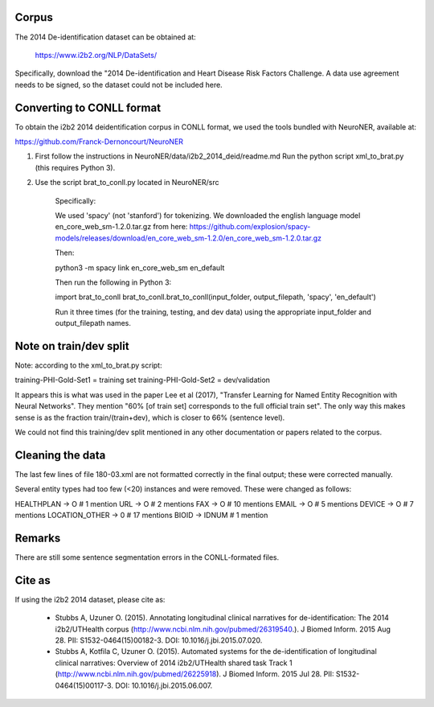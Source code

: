 Corpus
------

The 2014 De-identification dataset can be obtained at:

    https://www.i2b2.org/NLP/DataSets/

Specifically, download the "2014 De-identification and Heart Disease Risk
Factors Challenge.  A data use agreement needs to be signed, so the dataset
could not be included here.

Converting to CONLL format
--------------------------

To obtain the i2b2 2014 deidentification corpus in CONLL format, we used
the tools bundled with NeuroNER, available at:

https://github.com/Franck-Dernoncourt/NeuroNER

1. First follow the instructions in NeuroNER/data/i2b2_2014_deid/readme.md
   Run the python script xml_to_brat.py (this requires Python 3).

2. Use the script brat_to_conll.py located in NeuroNER/src

    Specifically:

    We used 'spacy' (not 'stanford') for tokenizing. We
    downloaded the english language model en_core_web_sm-1.2.0.tar.gz from here:
    https://github.com/explosion/spacy-models/releases/download/en_core_web_sm-1.2.0/en_core_web_sm-1.2.0.tar.gz

    Then:

    python3 -m spacy link en_core_web_sm en_default

    Then run the following in Python 3:

    import brat_to_conll
    brat_to_conll.brat_to_conll(input_folder, output_filepath, 'spacy', 'en_default')

    Run it three times (for the training, testing, and dev data) using the
    appropriate input_folder and output_filepath names.

Note on train/dev split
-----------------------

Note: according to the xml_to_brat.py script:

training-PHI-Gold-Set1 = training set
training-PHI-Gold-Set2 = dev/validation

It appears this is what was used in the paper Lee et al (2017), "Transfer
Learning for Named Entity Recognition with Neural Networks".  They mention
"60% [of train set] corresponds to the full official train set".  The only
way this makes sense is as the fraction train/(train+dev), which is closer to
66% (sentence level).

We could not find this training/dev split mentioned in any other documentation
or papers related to the corpus.

Cleaning the data
-----------------

The last few lines of file 180-03.xml are not formatted correctly in the
final output; these were corrected manually.

Several entity types had too few (<20) instances and were removed. These were
changed as follows:

HEALTHPLAN -> O # 1 mention
URL -> O        # 2 mentions
FAX -> O        # 10 mentions
EMAIL -> O      # 5 mentions
DEVICE -> O     # 7 mentions
LOCATION_OTHER -> 0 # 17 mentions
BIOID -> IDNUM  # 1 mention

Remarks
-------

There are still some sentence segmentation errors in the CONLL-formated files.

Cite as
-------

If using the i2b2 2014 dataset, please cite as:

 - Stubbs A, Uzuner O. (2015). Annotating longitudinal clinical narratives for
   de-identification: The 2014 i2b2/UTHealth corpus
   (http://www.ncbi.nlm.nih.gov/pubmed/26319540.).
   J Biomed Inform. 2015 Aug 28. PII: S1532-0464(15)00182-3. DOI: 10.1016/j.jbi.2015.07.020.

 - Stubbs A, Kotfila C, Uzuner O. (2015). Automated systems for the
   de-identification of longitudinal clinical narratives: Overview of 2014
   i2b2/UTHealth shared task Track 1
   (http://www.ncbi.nlm.nih.gov/pubmed/26225918).
   J Biomed Inform. 2015 Jul 28. PII: S1532-0464(15)00117-3.
   DOI: 10.1016/j.jbi.2015.06.007.

